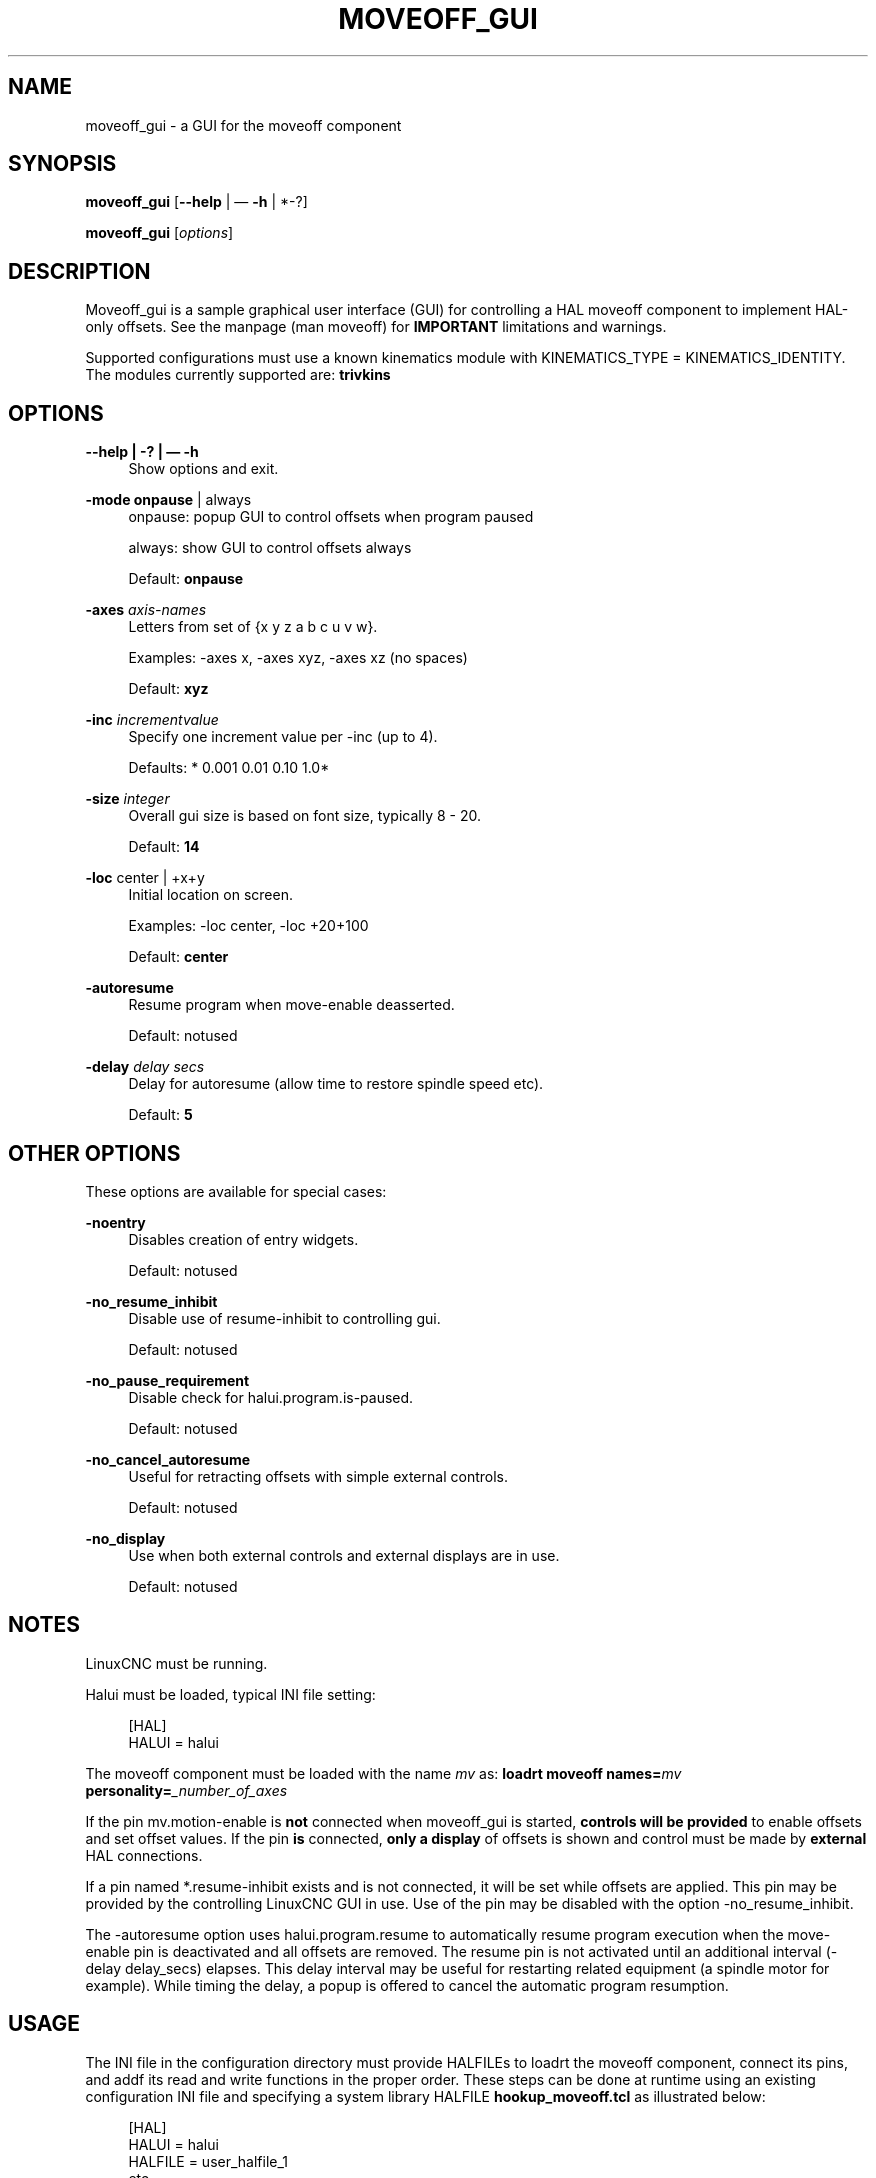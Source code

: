 '\" t
.\"     Title: moveoff_gui
.\"    Author: [FIXME: author] [see http://www.docbook.org/tdg5/en/html/author]
.\" Generator: DocBook XSL Stylesheets vsnapshot <http://docbook.sf.net/>
.\"      Date: 05/27/2025
.\"    Manual: LinuxCNC Documentation
.\"    Source: LinuxCNC
.\"  Language: English
.\"
.TH "MOVEOFF_GUI" "1" "05/27/2025" "LinuxCNC" "LinuxCNC Documentation"
.\" -----------------------------------------------------------------
.\" * Define some portability stuff
.\" -----------------------------------------------------------------
.\" ~~~~~~~~~~~~~~~~~~~~~~~~~~~~~~~~~~~~~~~~~~~~~~~~~~~~~~~~~~~~~~~~~
.\" http://bugs.debian.org/507673
.\" http://lists.gnu.org/archive/html/groff/2009-02/msg00013.html
.\" ~~~~~~~~~~~~~~~~~~~~~~~~~~~~~~~~~~~~~~~~~~~~~~~~~~~~~~~~~~~~~~~~~
.ie \n(.g .ds Aq \(aq
.el       .ds Aq '
.\" -----------------------------------------------------------------
.\" * set default formatting
.\" -----------------------------------------------------------------
.\" disable hyphenation
.nh
.\" disable justification (adjust text to left margin only)
.ad l
.\" -----------------------------------------------------------------
.\" * MAIN CONTENT STARTS HERE *
.\" -----------------------------------------------------------------
.SH "NAME"
moveoff_gui \- a GUI for the moveoff component
.SH "SYNOPSIS"
.sp
\fBmoveoff_gui\fR [\fB\-\-help\fR | \(em \fB\-h\fR | *\-?]
.sp
\fBmoveoff_gui\fR [\fIoptions\fR]
.SH "DESCRIPTION"
.sp
Moveoff_gui is a sample graphical user interface (GUI) for controlling a HAL moveoff component to implement HAL\-only offsets\&. See the manpage (man moveoff) for \fBIMPORTANT\fR limitations and warnings\&.
.sp
Supported configurations must use a known kinematics module with KINEMATICS_TYPE = KINEMATICS_IDENTITY\&. The modules currently supported are: \fBtrivkins\fR
.SH "OPTIONS"
.PP
\fB\-\-help | \-? | \(em \-h\fR
.RS 4
Show options and exit\&.
.RE
.PP
\fB\-mode\fR \fBonpause\fR | always
.RS 4
onpause: popup GUI to control offsets when program paused

always: show GUI to control offsets always

Default:
\fBonpause\fR
.RE
.PP
\fB\-axes\fR \fIaxis\-names\fR
.RS 4
Letters from set of {x y z a b c u v w}\&.

Examples: \-axes x, \-axes xyz, \-axes xz (no spaces)

Default:
\fBxyz\fR
.RE
.PP
\fB\-inc\fR \fIincrementvalue\fR
.RS 4
Specify one increment value per \-inc (up to 4)\&.

Defaults: * 0\&.001 0\&.01 0\&.10 1\&.0*
.RE
.PP
\fB\-size\fR \fIinteger\fR
.RS 4
Overall gui size is based on font size, typically 8 \- 20\&.

Default:
\fB14\fR
.RE
.PP
\fB\-loc\fR center | +x+y
.RS 4
Initial location on screen\&.

Examples: \-loc center, \-loc +20+100

Default:
\fBcenter\fR
.RE
.PP
\fB\-autoresume\fR
.RS 4
Resume program when move\-enable deasserted\&.

Default: notused
.RE
.PP
\fB\-delay\fR \fIdelay secs\fR
.RS 4
Delay for autoresume (allow time to restore spindle speed etc)\&.

Default:
\fB5\fR
.RE
.SH "OTHER OPTIONS"
.sp
These options are available for special cases:
.PP
\fB\-noentry\fR
.RS 4
Disables creation of entry widgets\&.

Default: notused
.RE
.PP
\fB\-no_resume_inhibit\fR
.RS 4
Disable use of resume\-inhibit to controlling gui\&.

Default: notused
.RE
.PP
\fB\-no_pause_requirement\fR
.RS 4
Disable check for halui\&.program\&.is\-paused\&.

Default: notused
.RE
.PP
\fB\-no_cancel_autoresume\fR
.RS 4
Useful for retracting offsets with simple external controls\&.

Default: notused
.RE
.PP
\fB\-no_display\fR
.RS 4
Use when both external controls and external displays are in use\&.

Default: notused
.RE
.SH "NOTES"
.sp
LinuxCNC must be running\&.
.sp
Halui must be loaded, typical INI file setting:
.sp
.if n \{\
.RS 4
.\}
.nf
[HAL]
HALUI = halui
.fi
.if n \{\
.RE
.\}
.sp
The moveoff component must be loaded with the name \fImv\fR as: \fBloadrt moveoff names=\fR\fImv \fR\fI\fBpersonality=\fR\fR\fI_number_of_axes\fR
.sp
If the pin mv\&.motion\-enable is \fBnot\fR connected when moveoff_gui is started, \fBcontrols will be provided\fR to enable offsets and set offset values\&. If the pin \fBis\fR connected, \fBonly a display\fR of offsets is shown and control must be made by \fBexternal\fR HAL connections\&.
.sp
If a pin named *\&.resume\-inhibit exists and is not connected, it will be set while offsets are applied\&. This pin may be provided by the controlling LinuxCNC GUI in use\&. Use of the pin may be disabled with the option \-no_resume_inhibit\&.
.sp
The \-autoresume option uses halui\&.program\&.resume to automatically resume program execution when the move\-enable pin is deactivated and all offsets are removed\&. The resume pin is not activated until an additional interval (\-delay delay_secs) elapses\&. This delay interval may be useful for restarting related equipment (a spindle motor for example)\&. While timing the delay, a popup is offered to cancel the automatic program resumption\&.
.SH "USAGE"
.sp
The INI file in the configuration directory must provide HALFILEs to loadrt the moveoff component, connect its pins, and addf its read and write functions in the proper order\&. These steps can be done at runtime using an existing configuration INI file and specifying a system library HALFILE \fBhookup_moveoff\&.tcl\fR as illustrated below:
.sp
.if n \{\
.RS 4
.\}
.nf
[HAL]
HALUI = halui
HALFILE = user_halfile_1
etc \&.\&.\&.
HALFILE = user_halfile_n
HALFILE = LIB:hookup_moveoff\&.tcl
.fi
.if n \{\
.RE
.\}
.sp
The hookup_moveoff\&.tcl HAL file will use INI file settings for the moveoff component control pins:
.sp
.if n \{\
.RS 4
.\}
.nf
[OFFSET]
EPSILON =
WAYPOINT_SAMPLE_SECS =
WAYPOINT_THRESHOLD =
BACKTRACK_ENABLE =
.fi
.if n \{\
.RE
.\}
.sp
The \fBhookup_moveoff\&.tcl\fR will use INI file settings for the moveoff per\-axis limits:
.sp
.if n \{\
.RS 4
.\}
.nf
[AXIS_m]
OFFSET_MAX_VELOCITY =
OFFSET_MAX_ACCELERATION =
OFFSET_MAX_LIMIT =
OFFSET_MIN_LIMIT =
.fi
.if n \{\
.RE
.\}
.sp
The moveoff_gui program should be specified in the APPLICATIONS stanza of the INI file, for example:
.sp
.if n \{\
.RS 4
.\}
.nf
[APPLICATIONS]
DELAY = delay_in_secs_to_allow_hal_connections
APP = moveoff_gui \-option1 \-option2 \&.\&.\&.
.fi
.if n \{\
.RE
.\}
.SH "SEE ALSO"
.sp
Simulation configurations that demonstrate the moveoff_gui and the moveoff component are located in:
.sp
configs/sim/axis/moveoff (axis\-ui) configs/sim/touchy/ngcgui (touchy\-ui)
.sp
See also moveoff(9) for details on the component\&.
